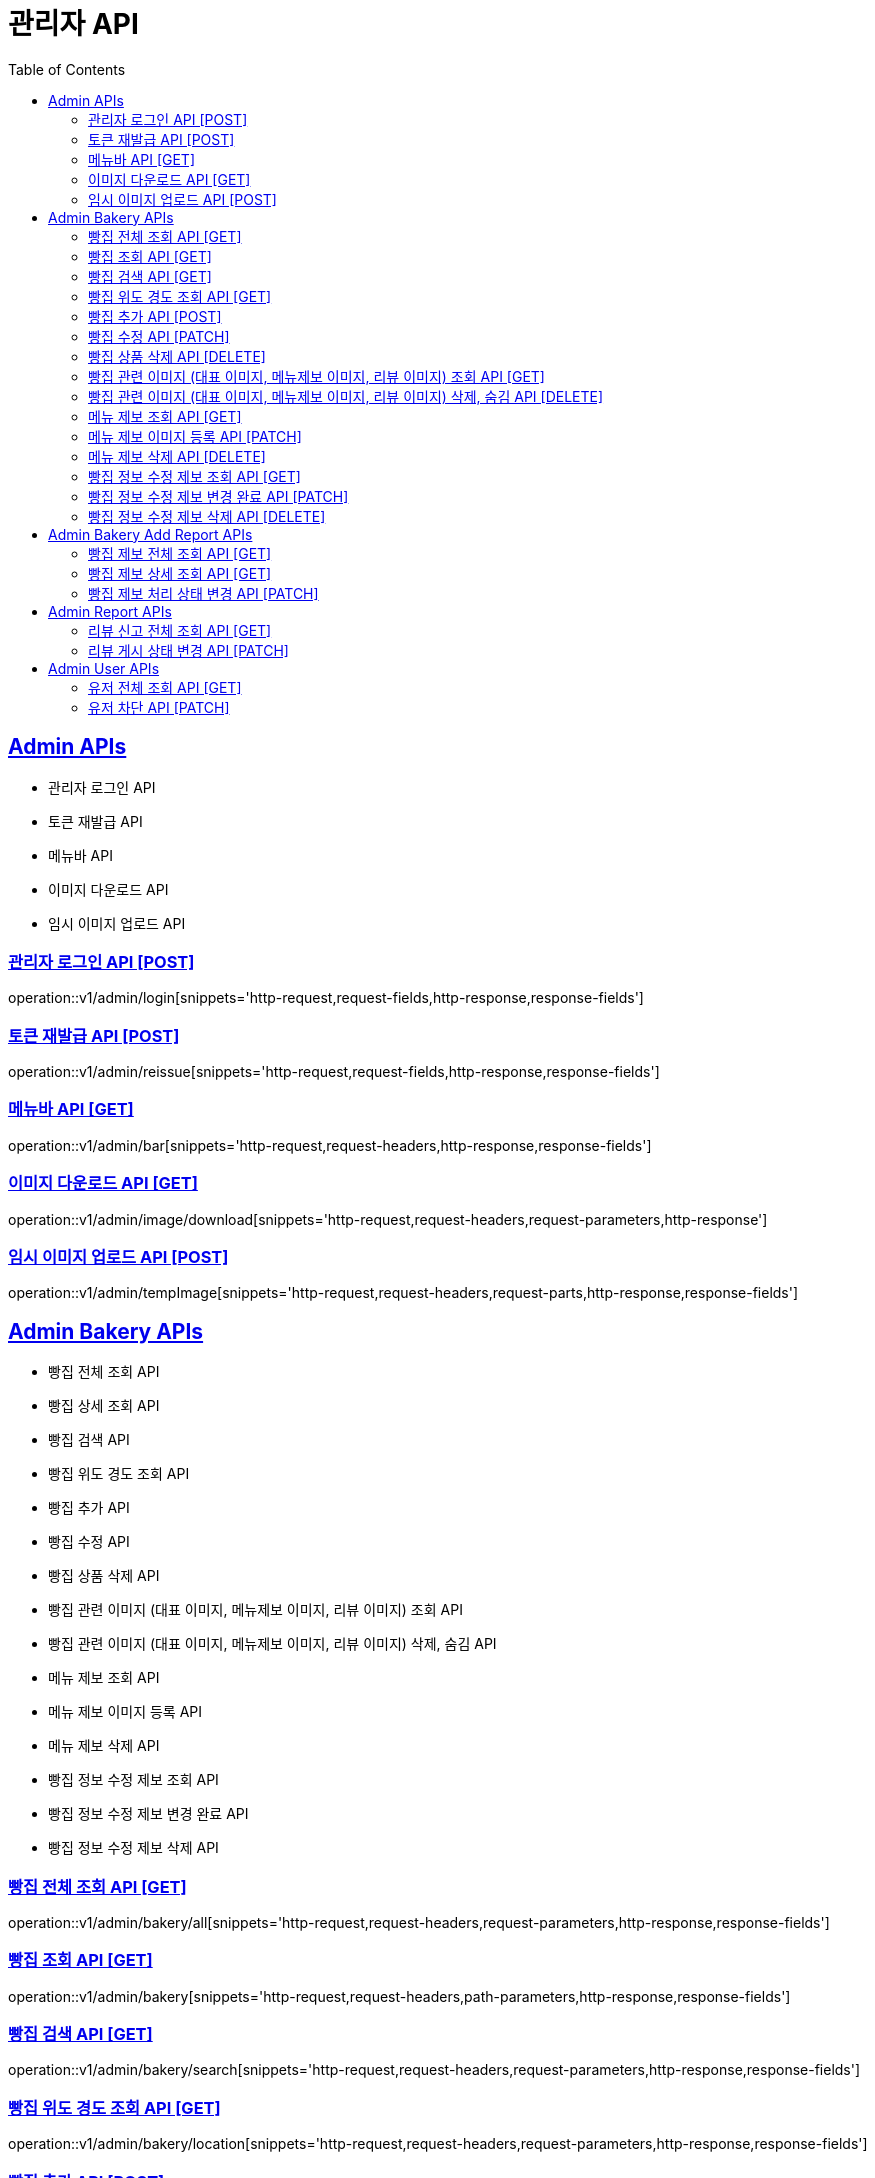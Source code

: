 = 관리자 API
:doctype: book
:icons: font
:source-highlighter: highlightjs
:toc: left
:toclevels: 2
:sectlinks:
:site-url: /build/asciidoc/html5/
:operation-http-request-title: Example Request
:operation-http-response-title: Example Response

== Admin APIs
- 관리자 로그인 API
- 토큰 재발급 API
- 메뉴바 API
- 이미지 다운로드 API
- 임시 이미지 업로드 API

=== 관리자 로그인 API [POST]
operation::v1/admin/login[snippets='http-request,request-fields,http-response,response-fields']

=== 토큰 재발급 API [POST]
operation::v1/admin/reissue[snippets='http-request,request-fields,http-response,response-fields']

=== 메뉴바 API [GET]
operation::v1/admin/bar[snippets='http-request,request-headers,http-response,response-fields']

=== 이미지 다운로드 API [GET]
operation::v1/admin/image/download[snippets='http-request,request-headers,request-parameters,http-response']

=== 임시 이미지 업로드 API [POST]
operation::v1/admin/tempImage[snippets='http-request,request-headers,request-parts,http-response,response-fields']

== Admin Bakery APIs
- 빵집 전체 조회 API
- 빵집 상세 조회 API
- 빵집 검색 API
- 빵집 위도 경도 조회 API
- 빵집 추가 API
- 빵집 수정 API
- 빵집 상품 삭제 API
- 빵집 관련 이미지 (대표 이미지, 메뉴제보 이미지, 리뷰 이미지) 조회 API
- 빵집 관련 이미지 (대표 이미지, 메뉴제보 이미지, 리뷰 이미지) 삭제, 숨김 API
- 메뉴 제보 조회 API
- 메뉴 제보 이미지 등록 API
- 메뉴 제보 삭제 API
- 빵집 정보 수정 제보 조회 API
- 빵집 정보 수정 제보 변경 완료 API
- 빵집 정보 수정 제보 삭제 API
// - 빵집 삭제 API

=== 빵집 전체 조회 API [GET]
operation::v1/admin/bakery/all[snippets='http-request,request-headers,request-parameters,http-response,response-fields']

=== 빵집 조회 API [GET]
operation::v1/admin/bakery[snippets='http-request,request-headers,path-parameters,http-response,response-fields']

=== 빵집 검색 API [GET]
operation::v1/admin/bakery/search[snippets='http-request,request-headers,request-parameters,http-response,response-fields']

=== 빵집 위도 경도 조회 API [GET]
operation::v1/admin/bakery/location[snippets='http-request,request-headers,request-parameters,http-response,response-fields']

=== 빵집 추가 API [POST]
operation::v1/admin/bakery/add[snippets='http-request,request-headers,request-fields,http-response']

=== 빵집 수정 API [PATCH]
operation::v1/admin/bakery/update[snippets='http-request,request-headers,path-parameters,request-fields,http-response']

=== 빵집 상품 삭제 API [DELETE]
operation::v1/admin/product/delete[snippets='http-request,request-headers,path-parameters,http-response']

=== 빵집 관련 이미지 (대표 이미지, 메뉴제보 이미지, 리뷰 이미지) 조회 API [GET]
operation::v1/admin/image/all[snippets='http-request,request-headers,path-parameters,request-parameters,http-response,response-fields']

=== 빵집 관련 이미지 (대표 이미지, 메뉴제보 이미지, 리뷰 이미지) 삭제, 숨김 API [DELETE]
operation::v1/admin/image/delete[snippets='http-request,request-headers,path-parameters,http-response']

=== 메뉴 제보 조회 API [GET]
operation::v1/admin/productAddReport[snippets='http-request,request-headers,path-parameters,request-parameters,http-response,response-fields']

=== 메뉴 제보 이미지 등록 API [PATCH]
operation::v1/admin/productAddReport/register[snippets='http-request,request-headers,path-parameters,request-fields,http-response']

=== 메뉴 제보 삭제 API [DELETE]
operation::v1/admin/productAddReport/delete[snippets='http-request,request-headers,path-parameters,http-response']

=== 빵집 정보 수정 제보 조회 API [GET]
operation::v1/admin/updateReport[snippets='http-request,request-headers,path-parameters,request-parameters,http-response,response-fields']

=== 빵집 정보 수정 제보 변경 완료 API [PATCH]
operation::v1/admin/updateReport/change[snippets='http-request,request-headers,path-parameters,http-response']

=== 빵집 정보 수정 제보 삭제 API [DELETE]
operation::v1/admin/updateReport/delete[snippets='http-request,request-headers,path-parameters,http-response']

// === 빵집 삭제 API [DELETE]
// operation::admin/bakery/delete[snippets='http-request,request-headers,path-parameters,http-response']

== Admin Bakery Add Report APIs
- 빵집 추가 제보 전체 조회 API
- 빵집 추가 제보 상세 조회 API
- 빵집 게시 상태 변경 API

=== 빵집 제보 전체 조회 API [GET]
operation::v1/admin/bakeryReport/all[snippets='http-request,request-headers,request-parameters,http-response,response-fields']

=== 빵집 제보 상세 조회 API [GET]
operation::v1/admin/bakeryReport[snippets='http-request,request-headers,path-parameters,http-response,response-fields']

=== 빵집 제보 처리 상태 변경 API [PATCH]
operation::v1/admin/bakeryReport/update[snippets='http-request,request-headers,path-parameters,request-fields,http-response']

== Admin Report APIs
- 리뷰 신고 전체 조회 API
- 리뷰 게시 상태 변경 API

=== 리뷰 신고 전체 조회 API [GET]
operation::v1/admin/reviewReport/all[snippets='http-request,request-headers,request-parameters,http-response,response-fields']

=== 리뷰 게시 상태 변경 API [PATCH]
operation::v1/admin/reviewReport/update[snippets='http-request,request-headers,path-parameters,http-response']

== Admin User APIs
- 유저 전체 조회 API
- 유저 차단 API

=== 유저 전체 조회 API [GET]
operation::v1/admin/user/all[snippets='http-request,request-headers,request-parameters,http-response,response-fields']

=== 유저 차단 API [PATCH]
operation::v1/admin/user/block[snippets='http-request,request-headers,path-parameters,http-response']
